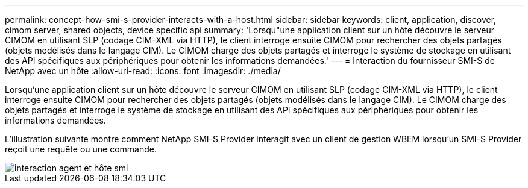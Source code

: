 ---
permalink: concept-how-smi-s-provider-interacts-with-a-host.html 
sidebar: sidebar 
keywords: client, application, discover, cimom server, shared objects, device specific api 
summary: 'Lorsqu"une application client sur un hôte découvre le serveur CIMOM en utilisant SLP (codage CIM-XML via HTTP), le client interroge ensuite CIMOM pour rechercher des objets partagés (objets modélisés dans le langage CIM). Le CIMOM charge des objets partagés et interroge le système de stockage en utilisant des API spécifiques aux périphériques pour obtenir les informations demandées.' 
---
= Interaction du fournisseur SMI-S de NetApp avec un hôte
:allow-uri-read: 
:icons: font
:imagesdir: ./media/


[role="lead"]
Lorsqu'une application client sur un hôte découvre le serveur CIMOM en utilisant SLP (codage CIM-XML via HTTP), le client interroge ensuite CIMOM pour rechercher des objets partagés (objets modélisés dans le langage CIM). Le CIMOM charge des objets partagés et interroge le système de stockage en utilisant des API spécifiques aux périphériques pour obtenir les informations demandées.

L'illustration suivante montre comment NetApp SMI-S Provider interagit avec un client de gestion WBEM lorsqu'un SMI-S Provider reçoit une requête ou une commande.

image::../media/smi_s_agent_and_host_interaction.gif[interaction agent et hôte smi]
